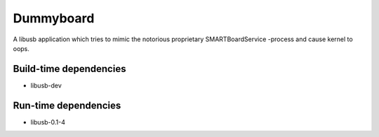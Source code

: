 ============
 Dummyboard
============

A libusb application which tries to mimic the notorious proprietary
SMARTBoardService -process and cause kernel to oops.

Build-time dependencies
=======================

* libusb-dev

Run-time dependencies
=====================

* libusb-0.1-4
